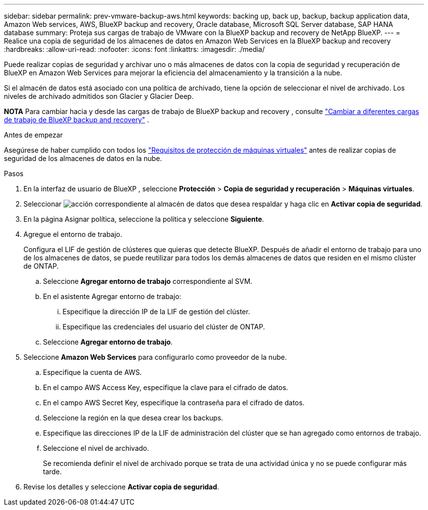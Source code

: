 ---
sidebar: sidebar 
permalink: prev-vmware-backup-aws.html 
keywords: backing up, back up, backup, backup application data, Amazon Web services, AWS, BlueXP backup and recovery, Oracle database, Microsoft SQL Server database, SAP HANA database 
summary: Proteja sus cargas de trabajo de VMware con la BlueXP backup and recovery de NetApp BlueXP. 
---
= Realice una copia de seguridad de los almacenes de datos en Amazon Web Services en la BlueXP backup and recovery
:hardbreaks:
:allow-uri-read: 
:nofooter: 
:icons: font
:linkattrs: 
:imagesdir: ./media/


[role="lead"]
Puede realizar copias de seguridad y archivar uno o más almacenes de datos con la copia de seguridad y recuperación de BlueXP en Amazon Web Services para mejorar la eficiencia del almacenamiento y la transición a la nube.

Si el almacén de datos está asociado con una política de archivado, tiene la opción de seleccionar el nivel de archivado. Los niveles de archivado admitidos son Glacier y Glacier Deep.

[]
====
*NOTA* Para cambiar hacia y desde las cargas de trabajo de BlueXP backup and recovery , consulte link:br-start-switch-ui.html["Cambiar a diferentes cargas de trabajo de BlueXP backup and recovery"] .

====
.Antes de empezar
Asegúrese de haber cumplido con todos los link:prev-vmware-prereqs.html["Requisitos de protección de máquinas virtuales"] antes de realizar copias de seguridad de los almacenes de datos en la nube.

.Pasos
. En la interfaz de usuario de BlueXP , seleccione *Protección* > *Copia de seguridad y recuperación* > *Máquinas virtuales*.
. Seleccionar image:icon-action.png["acción"] correspondiente al almacén de datos que desea respaldar y haga clic en *Activar copia de seguridad*.
. En la página Asignar política, seleccione la política y seleccione *Siguiente*.
. Agregue el entorno de trabajo.
+
Configura el LIF de gestión de clústeres que quieras que detecte BlueXP. Después de añadir el entorno de trabajo para uno de los almacenes de datos, se puede reutilizar para todos los demás almacenes de datos que residen en el mismo clúster de ONTAP.

+
.. Seleccione *Agregar entorno de trabajo* correspondiente al SVM.
.. En el asistente Agregar entorno de trabajo:
+
... Especifique la dirección IP de la LIF de gestión del clúster.
... Especifique las credenciales del usuario del clúster de ONTAP.


.. Seleccione *Agregar entorno de trabajo*.


. Seleccione *Amazon Web Services* para configurarlo como proveedor de la nube.
+
.. Especifique la cuenta de AWS.
.. En el campo AWS Access Key, especifique la clave para el cifrado de datos.
.. En el campo AWS Secret Key, especifique la contraseña para el cifrado de datos.
.. Seleccione la región en la que desea crear los backups.
.. Especifique las direcciones IP de la LIF de administración del clúster que se han agregado como entornos de trabajo.
.. Seleccione el nivel de archivado.
+
Se recomienda definir el nivel de archivado porque se trata de una actividad única y no se puede configurar más tarde.



. Revise los detalles y seleccione *Activar copia de seguridad*.

